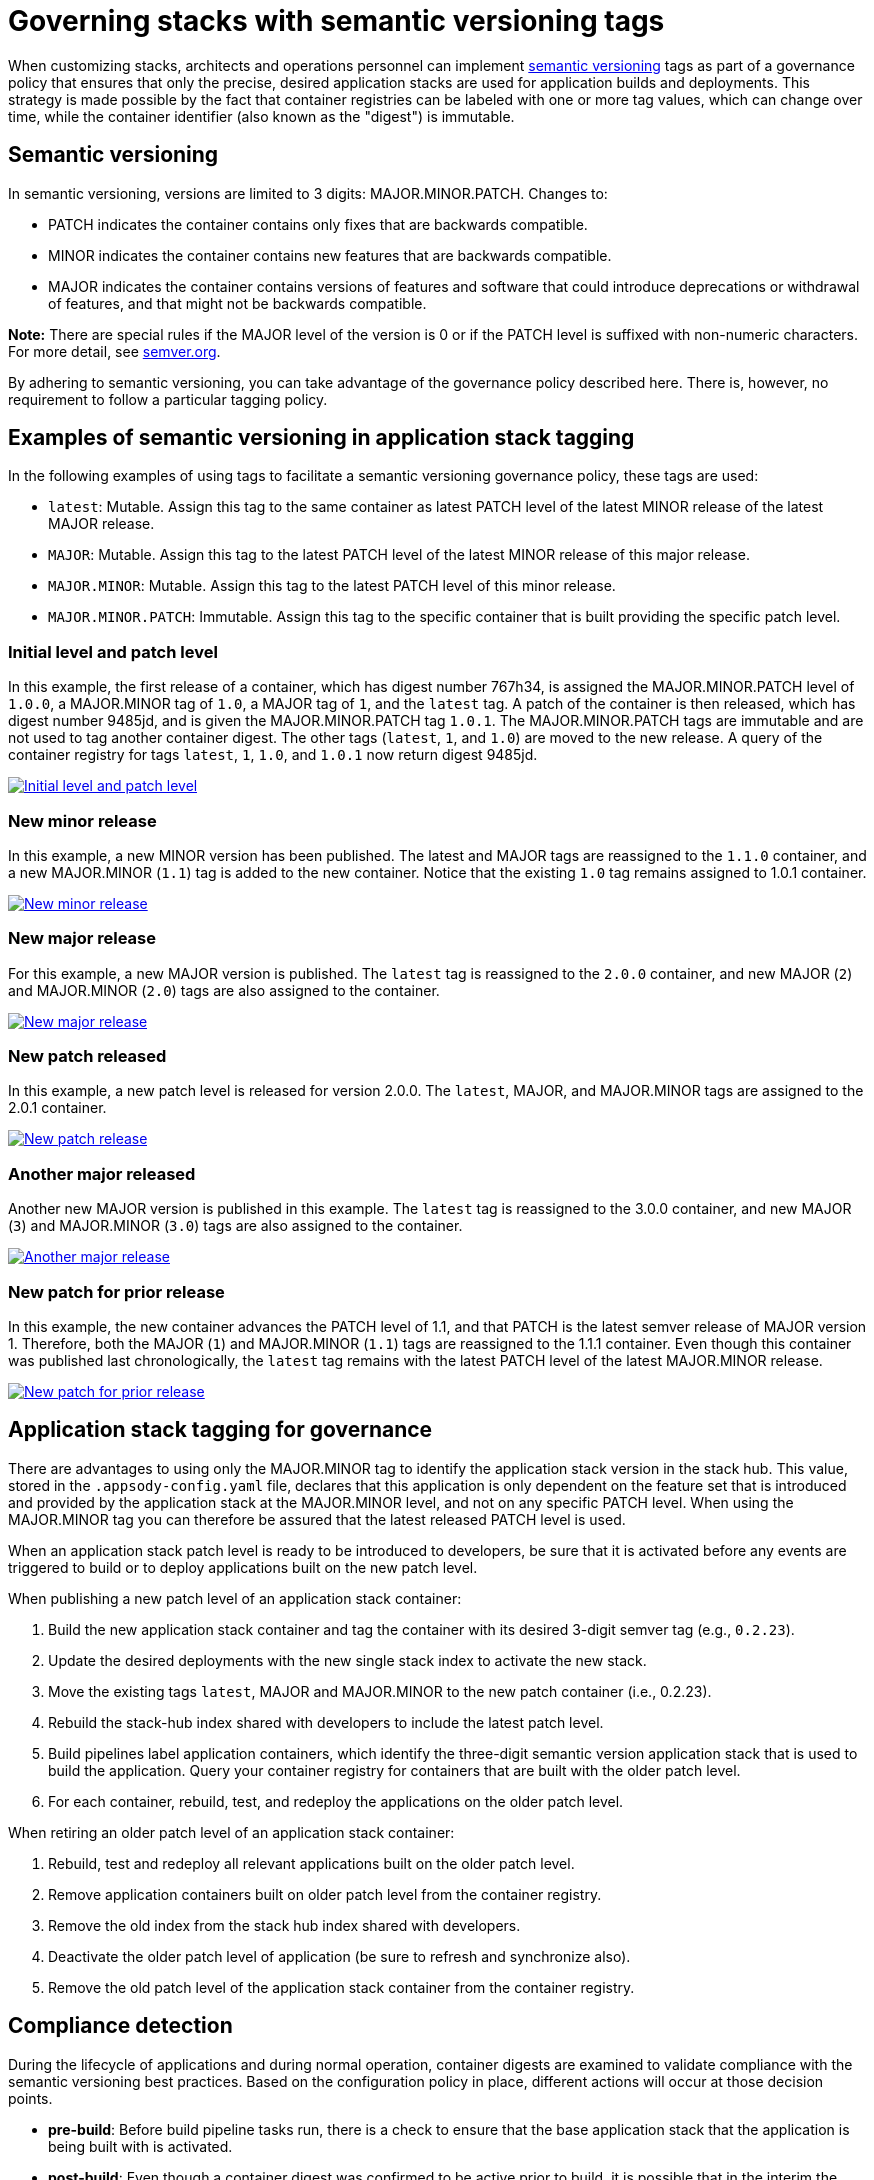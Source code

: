 :page-layout: doc
:page-type: doc
:page-doc-category: Reference
:linkattrs:
:sectanchors:
= Governing stacks with semantic versioning tags

When customizing stacks, architects and operations personnel can implement link:https://semver.org[semantic versioning] tags as part of a
governance policy that ensures that only the precise, desired application stacks are used for application builds and deployments. This strategy
is made possible by the fact that container registries can be labeled with one or more tag values, which can change over time, while the
container identifier (also known as the "digest") is immutable.

== Semantic versioning

In semantic versioning, versions are limited to 3 digits: MAJOR.MINOR.PATCH. Changes to:

- PATCH indicates the container contains only fixes that are backwards compatible.
- MINOR indicates the container contains new features that are backwards compatible.
- MAJOR indicates the container contains versions of features and software that could introduce deprecations or withdrawal of features, and
that might not be backwards compatible.

**Note:** There are special rules if the MAJOR level of the version is 0 or if the PATCH level is suffixed with non-numeric characters. For
more detail, see link:https://semver.org[semver.org].

By adhering to semantic versioning, you can take advantage of the governance policy described here. There is, however, no requirement to follow
a particular tagging policy.

== Examples of semantic versioning in application stack tagging

In the following examples of using tags to facilitate a semantic versioning governance policy, these tags are used:

- `latest`: Mutable. Assign this tag to the same container as latest PATCH level of the latest MINOR release of the latest MAJOR release.
- `MAJOR`: Mutable. Assign this tag to the latest PATCH level of the latest MINOR release of this major release.
- `MAJOR.MINOR`: Mutable. Assign this tag to the latest PATCH level of this minor release.
- `MAJOR.MINOR.PATCH`: Immutable. Assign this tag to the specific container that is built providing the specific patch level.

=== Initial level and patch level

In this example, the first release of a container, which has digest number 767h34, is assigned the MAJOR.MINOR.PATCH level of `1.0.0`,
a MAJOR.MINOR tag of `1.0`, a MAJOR tag of `1`, and the `latest` tag. A patch of the container is then released, which has digest number
9485jd, and is given the MAJOR.MINOR.PATCH tag `1.0.1`. The MAJOR.MINOR.PATCH tags are immutable and are not used to tag another
container digest. The other tags (`latest`, `1`, and `1.0`) are moved to the new release. A query of the container registry
for tags `latest`, `1`, `1.0`, and `1.0.1` now return digest 9485jd.

image::/docs/img/digest-1.0.1.gif[link="/docs/img/digest-1.0.1.gif" alt="Initial level and patch level"]

=== New minor release

In this example, a new MINOR version has been published. The latest and MAJOR tags are reassigned to the `1.1.0`
container, and a new MAJOR.MINOR (`1.1`) tag is added to the new container. Notice that the existing `1.0` tag remains
assigned to 1.0.1 container.

image::/docs/img/digest-1.1.0.gif[link="/docs/img/digest-1.1.0.gif" alt="New minor release"]

=== New major release

For this example, a new MAJOR version is published. The `latest` tag is reassigned to the `2.0.0` container, and new MAJOR (`2`)
and MAJOR.MINOR (`2.0`) tags are also assigned to the container.

image::/docs/img/digest-2.0.0.gif[link="/docs/img/digest-2.0.0.gif" alt="New major release"]

=== New patch released

In this example, a new patch level is released for version 2.0.0. The `latest`, MAJOR, and MAJOR.MINOR tags are
assigned to the 2.0.1 container.

image::/docs/img/digest-2.0.1.gif[link="/docs/img/digest-2.0.1.gif" alt="New patch release"]

=== Another major released

Another new MAJOR version is published in this example. The `latest` tag is reassigned to the 3.0.0 container, and new
MAJOR (`3`) and MAJOR.MINOR (`3.0`) tags are also assigned to the container.

image::/docs/img/digest-3.0.0.gif[link="/docs/img/digest-3.0.0.gif" alt="Another major release"]

=== New patch for prior release

In this example, the new container advances the PATCH level of 1.1, and that PATCH is the latest semver release of MAJOR
version 1. Therefore, both the MAJOR (`1`) and MAJOR.MINOR (`1.1`) tags are reassigned to the 1.1.1 container.
Even though this container was published last chronologically, the `latest` tag remains with the latest PATCH level of
the latest MAJOR.MINOR release.

image::/docs/img/digest-1.1.1.gif[link="/docs/img/digest-1.1.1.gif" alt="New patch for prior release"]

== Application stack tagging for governance

There are advantages to using only the MAJOR.MINOR tag to identify the application stack version in the stack hub. This value,
stored in the `.appsody-config.yaml` file, declares that this application is only dependent on the feature set that is introduced
and provided by the application stack at the MAJOR.MINOR level, and not on any specific PATCH level. When using the MAJOR.MINOR tag
you can therefore be assured that the latest released PATCH level is used.

When an application stack patch level is ready to be introduced to developers, be sure that it is activated before any events are
triggered to build or to deploy applications built on the new patch level.

When publishing a new patch level of an application stack container:

1. Build the new application stack container and tag the container with its desired 3-digit semver tag (e.g., `0.2.23`).
2. Update the desired deployments with the new single stack index to activate the new stack.
3. Move the existing tags `latest`, MAJOR and MAJOR.MINOR to the new patch container (i.e., 0.2.23).
4. Rebuild the stack-hub index shared with developers to include the latest patch level.
5. Build pipelines label application containers, which identify the three-digit semantic version application stack that is used to
build the application. Query your container registry for containers that are built with the older patch level.
6. For each container, rebuild, test, and redeploy the applications on the older patch level.

When retiring an older patch level of an application stack container:

1. Rebuild, test and redeploy all relevant applications built on the older patch level.
2. Remove application containers built on older patch level from the container registry.
3. Remove the old index from the stack hub index shared with developers.
4. Deactivate the older patch level of application (be sure to refresh and synchronize also).
5. Remove the old patch level of the application stack container from the container registry.


== Compliance detection

During the lifecycle of applications and during normal operation, container digests are examined to validate compliance with the semantic versioning
best practices. Based on the configuration policy in place, different actions will occur at those decision points.

- **pre-build**: Before build pipeline tasks run, there is a check to ensure that the base application stack that the application is being built with is
activated.

- **post-build**: Even though a container digest was confirmed to be active prior to build, it is possible that in the interim the container tag was
reassigned to a container with a different digest.

////
- **pre-deploy**: Before deploying an application, the labels of the underlying base application stack are examined for matches with active application stacks.

- **ad-hoc**: Using the CLI and REST APIs (via Kabanero Unique Experience), the active application stacks version container digests are queried to see if
they are the same as when the stack was activated. The operator will store the digest of a given application stack version when it is first activated and
update the status field of the Stack CR with that digest value.
////

== Governance actions

The actions taken at the decision points depend on the governance policy chosen. Policy is set within the Kabanero CR using the new field
`governancePolicy`, which has a subfield `stackPolicy`. The stackPolicy subfield can have the following settings:

  * `strictDigest`: Indicates that usage of container tags for application stacks follow strict guidelines, and noncompliance will result in a
  failure to proceed at the lifecycle point of detection. PATCH tags are not expected to be assigned to different containers. This policy is for
  use by teams that have rigid container tagging policy and activation procedures.

  * `activeDigest`: (DEFAULT) Indicates that usage of container tags for application stacks follow the tagging best practices. During a "pre-build"
  stackPolicy enforcement point, a digest mismatch results in the substitution of a tag from a compatible active PATCH level within the same MAJOR.MINOR.
  This policy ensures that only application stacks that are activated are used to build applications. It also allows for a more flexible process for
  updating the container registry tags.

    During a "pre-build" stackPolicy enforcement point, when the `.appsody-config.yaml` file specifies:
      ** :MAJOR. The Kabanero operator will use the latest active PATCH level of the latest MINOR release with the same MAJOR. If there are no PATCH levels
      active for any MINOR releases of the specified MAJOR level, the build fails.
      ** :MAJOR.MINOR. The Kabanero operator will use the latest active PATCH level of the specified MAJOR.MINOR. If there are no PATCH levels active for
      the specified MAJOR.MINOR release, the build fails.
      ** :MAJOR.MINOR.PATCH. The Kabanero operator will use the specified stack, if active. If the specified PATCH level is not active, the build fails.

During a "post-build" stackPolicy enforcement point, the version must be specified as active in the `.appsody-config.yaml` file, because the
application has already been built at that specific level. If the version is no longer active, as determined by the digest, the post-build
stackPolicy enforcement fails.

////
    The behavior at a "pre-deploy" point is also the same: the application image has already been built and the stack
    version, by digest, must be active.
////

  * `ignoreDigest`: Application stacks are still governed but using tags only. There is still a check that a valid matching PATCH level is active
    at the governance detection points. Digests are not considered when making governance decisions.

This policy is useful for teams that do not have strict tagging policy for their containers, or have adopted a tagging policy that makes governance based on digests unnecessary.

  * `none`: Disables any stack active state, tag or digest validation. Pipelines will be allowed to progress without any stack governance.

=== Governance policy action examples

The following examples of policy enforcement are based on a prepopulated container registry for a given application and activated stack state,
as shown in these images:

Container registry example:

image::/docs/img/container-registry.png[link="/docs/img/container-registry.png" alt="Container registry example"]

Stack state example:

image::/docs/img/stack-state.png[link="/docs/img/stack-state.png" alt="Stack state example"]

Example governance scenarios for build lifecycle detection points:

|===
|tag |detection point |policy |action |digest

|:latest
|pre-build
|strictDigest
|build
|78bb45

|
|
|activeDigest
|build
|78bb45

|
|
|ignoreDigest
|build
|78bb45

|
|
|none
|build
|78bb45

|
|post-build
|strictDigest
|keep
|

|
|
|activeDigest
|keep
|

|
|
|ignoreDigest
|keep
|

|
|
|none
|keep
|
|===

|===
|tag |detection point |policy |action |digest

|:1
|pre-build
|strictDigest
|fail
|

|
|
|activeDigest
|build
|aaf783

|
|
|ignoreDigest
|build
|08cdef

|
|
|none
|build
|08cdef

|
|post-build
|strictDigest
|discard
|

|
|
|activeDigest
|keep
|

|
|
|ignoreDigest
|keep
|

|
|
|none
|keep
|
|===

|===
|tag |detection point |policy |action |digest

|:1.0
|pre-build
|strictDigest
|build
|9485jd

|
|
|activeDigest
|build
|9485jd

|
|
|ignoreDigest
|build
|9485jd

|
|
|none
|build
|9485jd

|
|post-build
|strictDigest
|discard
|

|
|
|activeDigest
|keep
|

|
|
|ignoreDigest
|keep
|

|
|
|none
|keep
|
|===

|===
|tag |detection point |policy |action |digest

|:1.1
|pre-build
|strictDigest
|fail
|

|
|
|activeDigest
|build
|aaf783

|
|
|ignoreDigest
|build
|08cdef

|
|
|none
|build
|08cdef

|
|post-build
|strictDigest
|discard
|

|
|
|activeDigest
|keep
|

|
|
|ignoreDigest
|keep
|

|
|
|none
|keep
|
|===

|===
|tag |detection point |policy |action |digest

|:1.1.1
|pre-build
|strictDigest
|fail
|n/a

|
|
|activeDigest
|fail
|n/a

|
|
|ignoreDigest
|fail
|n/a

|
|
|none
|build
|08cdef

|
|post-build
|strictDigest
|discard
|

|
|
|activeDigest
|discard
|

|
|
|ignoreDigest
|discard
|

|
|
|none
|keep
|
|===

////
For life-cycle detection points after post-build, the application is built on a specific 3-digit container. Application stacks are
labeled with a dev.appsody.stack.version label which indicates the stack build level. (Note: issue
https://github.com/appsody/appsody/issues/957 was opened to improve the ability to manage governance policy for container digests during
deployment; the current suggestion is to add a new label: dev.appsody.stack.digest to application containers.)

|===
|tag |detection point |policy |action

|:1.1.0
|deploy
|strictDigest
|deploy

|
|
|activeDigest
|deploy

|
|
|ignoreDigest
|deploy

|
|
|none
|deploy
|===

|===
|tag |detection point |policy |action

|:1.1.1
|deploy
|strictDigest
|fail

|
|
|activeDigest
|fail

|
|
|ignoreDigest
|fail

|
|
|none
|deploy
|===

If the optional label is present, the deployment is governed according to these examples:

|===
|tag |digest |detection point |policy |action

|:1.1.0
|aaf783
|deploy
|strictDigest
|deploy

|
|
|
|activeDigest
|deploy

|
|ignored
|
|ignoreDigest
|deploy

|
|ignored
|
|none
|deploy
|===

|===
|tag |digest |detection point |policy |action

|:1.1.1
|08cdef
|deploy
|strictDigest
|fail

|
|
|
|activeDigest
|fail

|
|ignored
|
|ignoreDigest
|fail
|

|
|ignored
|
|none
|deploy
|===

////
